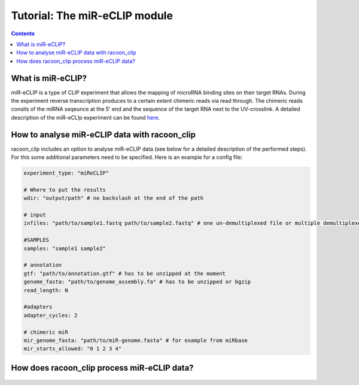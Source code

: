 Tutorial: The miR-eCLIP module
================================

.. contents:: 
    :depth: 2


What is miR-eCLIP?
---------------------------

miR-eCLIP is a type of CLIP experiment that allows the mapping of microRNA binding sites on their target RNAs. 
During the experiment reverse transcription produces to a certain extent chimeric reads via read through. 
The chimeric reads consits of the miRNA seqeunce at the 5' end and the sequence of the target RNA next to the UV-crosslink. 
A detailed description of the miR-eCLIp experiment can be found `here <https://doi.org/10.1101/2022.02.13.480296>`_. 

.. figure:: ../mir-eCLIP.png
   :width: 300


How to analyse miR-eCLIP data with racoon_clip
-----------------------------

racoon_clip includes an option to analyse miR-eCLIP data (see below for a detailed description of the performed steps). For this some additional parameters need to be specified. Here is an example for a config file:

.. code:: python

    experiment_type: "miReCLIP"    
    
    # Where to put the results
    wdir: "output/path" # no backslash at the end of the path

    # input
    infiles: "path/to/sample1.fastq path/to/sample2.fastq" # one un-demultiplexed file or multiple demultiplexed files

    #SAMPLES
    samples: "sample1 sample2"

    # annotation
    gtf: "path/to/annotation.gtf" # has to be unzipped at the moment
    genome_fasta: "path/to/genome_assembly.fa" # has to be unzipped or bgzip
    read_length: N 

    #adapters
    adapter_cycles: 2
    
    # chimeric miR
    mir_genome_fasta: "path/to/miR-genome.fasta" # for example from miRbase
    mir_starts_allowed: "0 1 2 3 4"



How does racoon_clip process miR-eCLIP data?
------------------------------------------

.. figure:: ../mir-eCLIP_racoon_schema.png
   :width: 300

